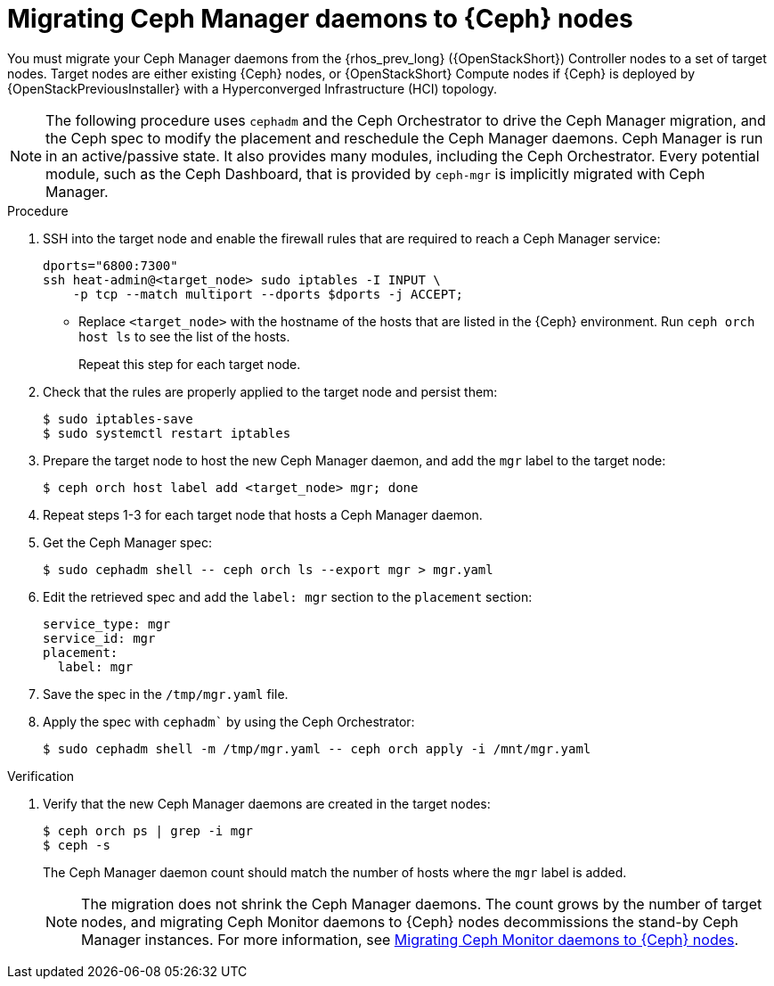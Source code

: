 = Migrating Ceph Manager daemons to {Ceph} nodes

You must migrate your Ceph Manager daemons from the {rhos_prev_long} ({OpenStackShort}) Controller nodes to a set of target nodes. Target nodes are either existing {Ceph} nodes, or {OpenStackShort} Compute nodes if {Ceph} is deployed by {OpenStackPreviousInstaller} with a Hyperconverged Infrastructure (HCI) topology.

[NOTE]
The following procedure uses `cephadm` and the Ceph Orchestrator to drive the Ceph Manager migration, and the Ceph spec to modify the placement and reschedule the Ceph Manager daemons. Ceph Manager is run in an active/passive state. It also provides many modules, including the Ceph Orchestrator. Every potential module, such as the Ceph Dashboard, that is provided by `ceph-mgr` is implicitly migrated with Ceph Manager.

.Procedure

. SSH into the target node and enable the firewall rules that are required to reach a Ceph Manager service:
+
----
dports="6800:7300"
ssh heat-admin@<target_node> sudo iptables -I INPUT \
    -p tcp --match multiport --dports $dports -j ACCEPT;
----
+
* Replace `<target_node>` with the hostname of the hosts that are listed in the {Ceph} environment. Run `ceph orch host ls` to see the list of the hosts.
+
Repeat this step for each target node.

. Check that the rules are properly applied to the target node and persist them:
+
----
$ sudo iptables-save
$ sudo systemctl restart iptables
----
+
. Prepare the target node to host the new Ceph Manager daemon, and add the `mgr`
label to the target node:
+
----
$ ceph orch host label add <target_node> mgr; done
----

. Repeat steps 1-3 for each target node that hosts a Ceph Manager daemon.

. Get the Ceph Manager spec:
+
[source,yaml]
----
$ sudo cephadm shell -- ceph orch ls --export mgr > mgr.yaml
----

. Edit the retrieved spec and add the `label: mgr` section to the `placement`
section:
+
[source,yaml]
----
service_type: mgr
service_id: mgr
placement:
  label: mgr
----

. Save the spec in the `/tmp/mgr.yaml` file.
. Apply the spec with `cephadm`` by using the Ceph Orchestrator:
+
----
$ sudo cephadm shell -m /tmp/mgr.yaml -- ceph orch apply -i /mnt/mgr.yaml
----

.Verification

. Verify that the new Ceph Manager daemons are created in the target nodes:
+
----
$ ceph orch ps | grep -i mgr
$ ceph -s
----
+
The Ceph Manager daemon count should match the number of hosts where the `mgr` label is added.
+
[NOTE]
The migration does not shrink the Ceph Manager daemons. The count grows by
the number of target nodes, and migrating Ceph Monitor daemons to {Ceph} nodes
decommissions the stand-by Ceph Manager instances. For more information, see
xref:migrating-mon-from-controller-nodes_migrating-ceph-rbd[Migrating Ceph Monitor daemons to {Ceph} nodes].
